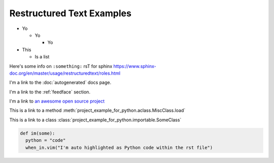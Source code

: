 Restructured Text Examples
==========================

- Yo

  - Yo

    - Yo

- This

  - Is a list

.. With rst you MUST put empty lines between entries in lists

Here's some info on ``:something:`` rsT for sphinx
https://www.sphinx-doc.org/en/master/usage/restructuredtext/roles.html

I'm a link to the :doc:`autogenerated` docs page.

I'm a link to the :ref:`feedface` section.

I'm a link to `an awesome open source project <https://intel.github.io/dffml>`_

This is a link to a method :meth:`project_example_for_python.aclass.MiscClass.load`

This is a link to a class :class:`project_example_for_python.importable.SomeClass`

.. code-block:: python

    def im(some):
      python = "code"
      when_in.vim("I'm auto highlighted as Python code within the rst file")
